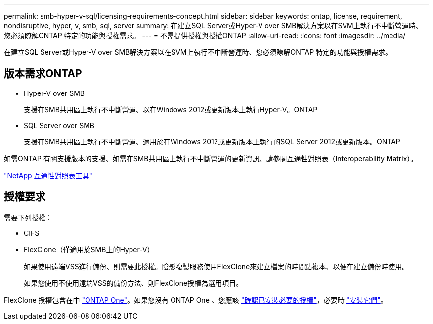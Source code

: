 ---
permalink: smb-hyper-v-sql/licensing-requirements-concept.html 
sidebar: sidebar 
keywords: ontap, license, requirement, nondisruptive, hyper, v, smb, sql, server 
summary: 在建立SQL Server或Hyper-V over SMB解決方案以在SVM上執行不中斷營運時、您必須瞭解ONTAP 特定的功能與授權需求。 
---
= 不需提供授權與授權ONTAP
:allow-uri-read: 
:icons: font
:imagesdir: ../media/


[role="lead"]
在建立SQL Server或Hyper-V over SMB解決方案以在SVM上執行不中斷營運時、您必須瞭解ONTAP 特定的功能與授權需求。



== 版本需求ONTAP

* Hyper-V over SMB
+
支援在SMB共用區上執行不中斷營運、以在Windows 2012或更新版本上執行Hyper-V。ONTAP

* SQL Server over SMB
+
支援在SMB共用區上執行不中斷營運、適用於在Windows 2012或更新版本上執行的SQL Server 2012或更新版本。ONTAP



如需ONTAP 有關支援版本的支援、如需在SMB共用區上執行不中斷營運的更新資訊、請參閱互通性對照表（Interoperability Matrix）。

https://mysupport.netapp.com/matrix["NetApp 互通性對照表工具"^]



== 授權要求

需要下列授權：

* CIFS
* FlexClone（僅適用於SMB上的Hyper-V）
+
如果使用遠端VSS進行備份、則需要此授權。陰影複製服務使用FlexClone來建立檔案的時間點複本、以便在建立備份時使用。

+
如果您使用不使用遠端VSS的備份方法、則FlexClone授權為選用項目。



FlexClone 授權包含在中 link:https://docs.netapp.com/us-en/ontap/system-admin/manage-licenses-concept.html#licenses-included-with-ontap-one["ONTAP One"]。如果您沒有 ONTAP One 、您應該 link:https://docs.netapp.com/us-en/ontap/system-admin/manage-license-task.html["確認已安裝必要的授權"]，必要時 link:https://docs.netapp.com/us-en/ontap/system-admin/install-license-task.html["安裝它們"]。
